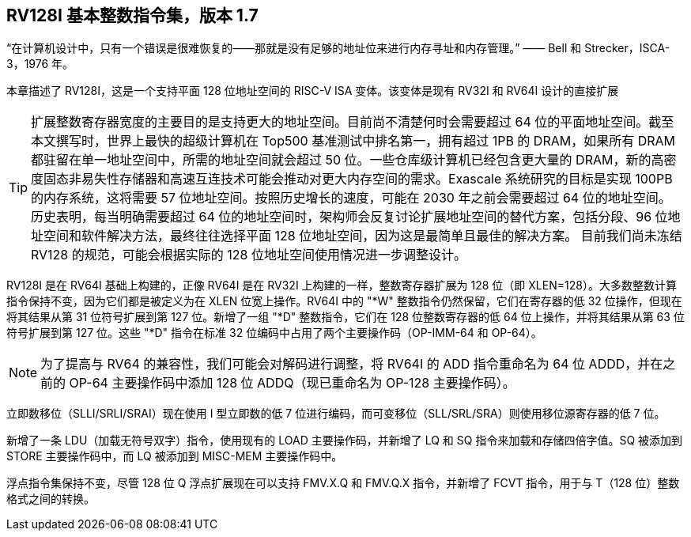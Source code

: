 [[rv128]]
== RV128I 基本整数指令集，版本 1.7

“在计算机设计中，只有一个错误是很难恢复的——那就是没有足够的地址位来进行内存寻址和内存管理。”
—— Bell 和 Strecker，ISCA-3，1976 年。

本章描述了 RV128I，这是一个支持平面 128 位地址空间的 RISC-V ISA 变体。该变体是现有 RV32I 和 RV64I 设计的直接扩展
(((RV128, design)))

[TIP]
====
扩展整数寄存器宽度的主要目的是支持更大的地址空间。目前尚不清楚何时会需要超过 64 位的平面地址空间。截至本文撰写时，世界上最快的超级计算机在 Top500 基准测试中排名第一，拥有超过 1PB 的 DRAM，如果所有 DRAM 都驻留在单一地址空间中，所需的地址空间就会超过 50 位。一些仓库级计算机已经包含更大量的 DRAM，新的高密度固态非易失性存储器和高速互连技术可能会推动对更大内存空间的需求。Exascale 系统研究的目标是实现 100PB 的内存系统，这将需要 57 位地址空间。按照历史增长的速度，可能在 2030 年之前会需要超过 64 位的地址空间。
历史表明，每当明确需要超过 64 位的地址空间时，架构师会反复讨论扩展地址空间的替代方案，包括分段、96 位地址空间和软件解决方法，最终往往选择平面 128 位地址空间，因为这是最简单且最佳的解决方案。
目前我们尚未冻结 RV128 的规范，可能会根据实际的 128 位地址空间使用情况进一步调整设计。
====
(((RV128, evolution)))
(((RV128I, as relates to RV64I)))

RV128I 是在 RV64I 基础上构建的，正像 RV64I 是在 RV32I 上构建的一样，整数寄存器扩展为 128 位（即 XLEN=128）。大多数整数计算指令保持不变，因为它们都是被定义为在 XLEN 位宽上操作。RV64I 中的 "*W" 整数指令仍然保留，它们在寄存器的低 32 位操作，但现在将其结果从第 31 位符号扩展到第 127 位。新增了一组 "*D" 整数指令，它们在 128 位整数寄存器的低 64 位上操作，并将其结果从第 63 位符号扩展到第 127 位。这些 "*D" 指令在标准 32 位编码中占用了两个主要操作码（OP-IMM-64 和 OP-64）。
(((RV128I, compatibility with RV64)))

[NOTE]
====
为了提高与 RV64 的兼容性，我们可能会对解码进行调整，将 RV64I 的 ADD 指令重命名为 64 位 ADDD，并在之前的 OP-64 主要操作码中添加 128 位 ADDQ（现已重命名为 OP-128 主要操作码）。
====


立即数移位（SLLI/SRLI/SRAI）现在使用 I 型立即数的低 7 位进行编码，而可变移位（SLL/SRL/SRA）则使用移位源寄存器的低 7 位。
(((RV128I, LOU)))

新增了一条 LDU（加载无符号双字）指令，使用现有的 LOAD 主要操作码，并新增了 LQ 和 SQ 指令来加载和存储四倍字值。SQ 被添加到 STORE 主要操作码中，而 LQ 被添加到 MISC-MEM 主要操作码中。


浮点指令集保持不变，尽管 128 位 Q 浮点扩展现在可以支持 FMV.X.Q 和 FMV.Q.X 指令，并新增了 FCVT 指令，用于与 T（128 位）整数格式之间的转换。

